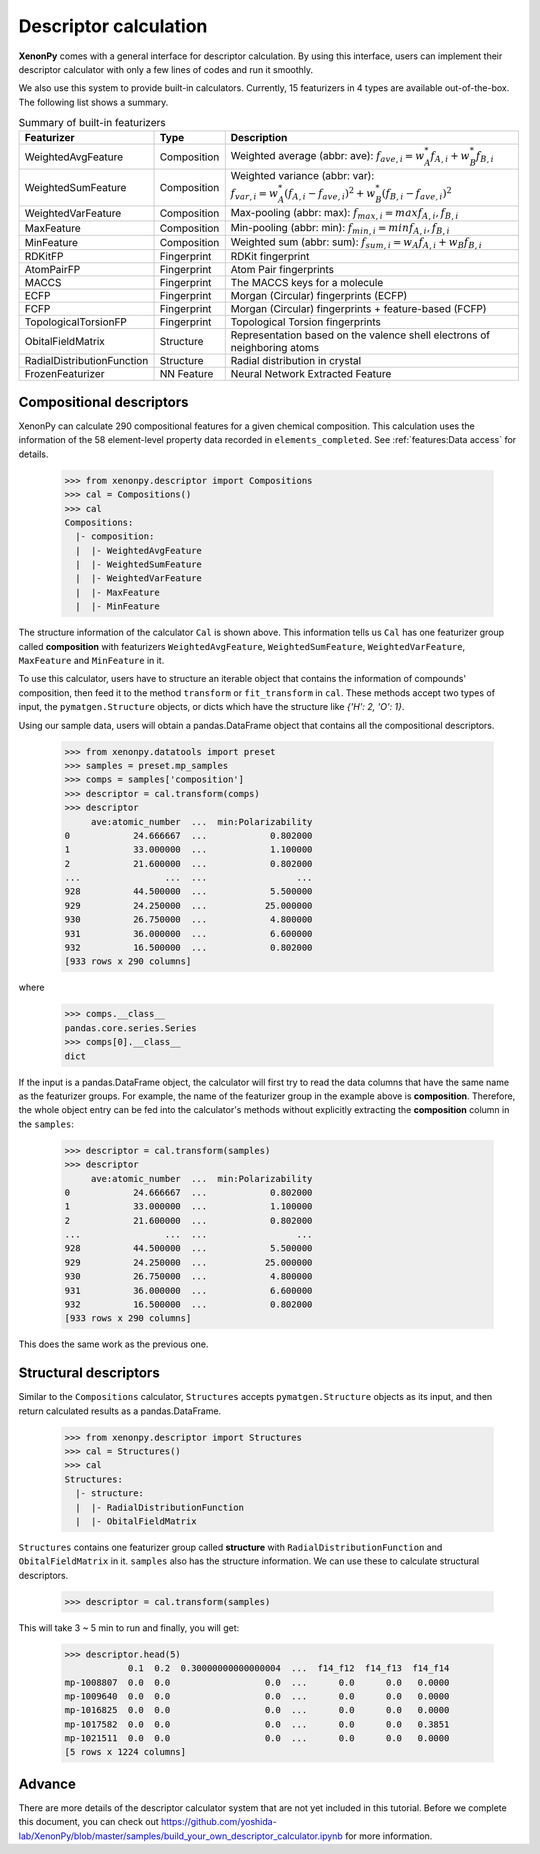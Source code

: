 ======================
Descriptor calculation
======================

**XenonPy** comes with a general interface for descriptor calculation.
By using this interface, users can implement their descriptor calculator with only a few lines of codes and run it smoothly.

We also use this system to provide built-in calculators. Currently, 15 featurizers in 4 types are available out-of-the-box.
The following list shows a summary.

.. csv-table:: Summary of built-in featurizers
    :header: "Featurizer", "Type", "Description"

    "WeightedAvgFeature", "Composition", "Weighted average (abbr: ave): :math:`f_{ave, i} = w_{A}^* f_{A,i} + w_{B}^* f_{B,i}`"
    "WeightedSumFeature", "Composition", "Weighted variance (abbr: var): :math:`f_{var, i} = w_{A}^* (f_{A,i} - f_{ave, i})^2  + w_{B}^* (f_{B,i} - f_{ave, i})^2`"
    "WeightedVarFeature", "Composition", "Max-pooling (abbr: max): :math:`f_{max, i} = max{f_{A,i}, f_{B,i}}`"
    "MaxFeature", "Composition", "Min-pooling (abbr: min): :math:`f_{min, i} = min{f_{A,i}, f_{B,i}}`"
    "MinFeature", "Composition", "Weighted sum (abbr: sum): :math:`f_{sum, i} = w_{A} f_{A,i} + w_{B} f_{B,i}`"
    "RDKitFP", "Fingerprint", "RDKit fingerprint"
    "AtomPairFP", "Fingerprint", "Atom Pair fingerprints"
    "MACCS", "Fingerprint", "The MACCS keys for a molecule"
    "ECFP", "Fingerprint", "Morgan (Circular) fingerprints (ECFP)"
    "FCFP", "Fingerprint", "Morgan (Circular) fingerprints + feature-based (FCFP)"
    "TopologicalTorsionFP", "Fingerprint", "Topological Torsion fingerprints"
    "ObitalFieldMatrix", "Structure", "Representation based on the valence shell electrons of neighboring atoms"
    "RadialDistributionFunction", "Structure", "Radial distribution in crystal"
    "FrozenFeaturizer", "NN Feature", "Neural Network Extracted Feature"


-------------------------
Compositional descriptors
-------------------------

XenonPy can calculate 290 compositional features for a given chemical composition.
This calculation uses the information of the 58 element-level property data recorded in ``elements_completed``.
See :ref:`features:Data access` for details.

    >>> from xenonpy.descriptor import Compositions
    >>> cal = Compositions()
    >>> cal
    Compositions:
      |- composition:
      |  |- WeightedAvgFeature
      |  |- WeightedSumFeature
      |  |- WeightedVarFeature
      |  |- MaxFeature
      |  |- MinFeature

The structure information of the calculator ``Cal`` is shown above.
This information tells us ``Cal`` has one featurizer group called **composition** with featurizers
``WeightedAvgFeature``, ``WeightedSumFeature``, ``WeightedVarFeature``, ``MaxFeature`` and ``MinFeature`` in it.

To use this calculator, users have to structure an iterable object that contains the information of compounds' composition, then feed it to the method ``transform`` or ``fit_transform`` in ``cal``.
These methods accept two types of input, the ``pymatgen.Structure`` objects, or dicts which have the structure like `{'H': 2, 'O': 1}`.

Using our sample data, users will obtain a pandas.DataFrame object that contains all the compositional descriptors.

    >>> from xenonpy.datatools import preset
    >>> samples = preset.mp_samples
    >>> comps = samples['composition']
    >>> descriptor = cal.transform(comps)
    >>> descriptor
         ave:atomic_number  ...  min:Polarizability
    0            24.666667  ...            0.802000
    1            33.000000  ...            1.100000
    2            21.600000  ...            0.802000
    ...                ...  ...                 ...
    928          44.500000  ...            5.500000
    929          24.250000  ...           25.000000
    930          26.750000  ...            4.800000
    931          36.000000  ...            6.600000
    932          16.500000  ...            0.802000
    [933 rows x 290 columns]

where

    >>> comps.__class__
    pandas.core.series.Series
    >>> comps[0].__class__
    dict


If the input is a pandas.DataFrame object, the calculator will first try to read the data columns that have the same name as the featurizer groups.
For example, the name of the featurizer group in the example above is **composition**.
Therefore, the whole object entry can be fed into the calculator's methods without explicitly extracting the **composition** column in the ``samples``:

    >>> descriptor = cal.transform(samples)
    >>> descriptor
         ave:atomic_number  ...  min:Polarizability
    0            24.666667  ...            0.802000
    1            33.000000  ...            1.100000
    2            21.600000  ...            0.802000
    ...                ...  ...                 ...
    928          44.500000  ...            5.500000
    929          24.250000  ...           25.000000
    930          26.750000  ...            4.800000
    931          36.000000  ...            6.600000
    932          16.500000  ...            0.802000
    [933 rows x 290 columns]

This does the same work as the previous one.


----------------------
Structural descriptors
----------------------

Similar to the ``Compositions`` calculator, ``Structures`` accepts ``pymatgen.Structure`` objects as its input, and then return calculated results as a pandas.DataFrame.

    >>> from xenonpy.descriptor import Structures
    >>> cal = Structures()
    >>> cal
    Structures:
      |- structure:
      |  |- RadialDistributionFunction
      |  |- ObitalFieldMatrix

``Structures`` contains one featurizer group called **structure** with ``RadialDistributionFunction`` and ``ObitalFieldMatrix`` in it.
``samples`` also has the structure information. We can use these to calculate structural descriptors.

    >>> descriptor = cal.transform(samples)

This will take 3 ~ 5 min to run and finally, you will get:

    >>> descriptor.head(5)
                0.1  0.2  0.30000000000000004  ...  f14_f12  f14_f13  f14_f14
    mp-1008807  0.0  0.0                  0.0  ...      0.0      0.0   0.0000
    mp-1009640  0.0  0.0                  0.0  ...      0.0      0.0   0.0000
    mp-1016825  0.0  0.0                  0.0  ...      0.0      0.0   0.0000
    mp-1017582  0.0  0.0                  0.0  ...      0.0      0.0   0.3851
    mp-1021511  0.0  0.0                  0.0  ...      0.0      0.0   0.0000
    [5 rows x 1224 columns]


-------
Advance
-------

There are more details of the descriptor calculator system that are not yet included in this tutorial.
Before we complete this document, you can check out https://github.com/yoshida-lab/XenonPy/blob/master/samples/build_your_own_descriptor_calculator.ipynb for more information.
